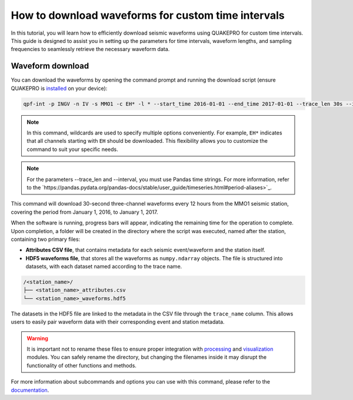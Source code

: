 How to download waveforms for custom time intervals
======================================================

In this tutorial, you will learn how to efficiently download seismic waveforms using QUAKEPRO for custom time intervals. This guide is designed to assist you in setting up the parameters for time intervals, waveform lengths, and sampling frequencies to seamlessly retrieve the necessary waveform data.

Waveform download
-----------------

You can download the waveforms by opening the command prompt and running the download script (ensure QUAKEPRO is `installed <https://quakepro.readthedocs.io/en/latest/user_guide/installation.html>`_ on your device):

.. code-block:: bash

    qpf-int -p INGV -n IV -s MMO1 -c EH* -l * --start_time 2016-01-01 --end_time 2017-01-01 --trace_len 30s --interval 12H

.. note::
    In this command, wildcards are used to specify multiple options conveniently. For example, ``EH*`` indicates that all channels starting with ``EH`` should be downloaded. This flexibility allows you to customize the command to suit your specific needs.

.. note::
    For the parameters --trace_len and --interval, you must use Pandas time strings. For more information, refer to the `https://pandas.pydata.org/pandas-docs/stable/user_guide/timeseries.html#period-aliases>`_.

This command will download 30-second three-channel waveforms every 12 hours from the MMO1 seismic station, covering the period from January 1, 2016, to January 1, 2017.

When the software is running, progress bars will appear, indicating the remaining time for the operation to complete. Upon completion, a folder will be created in the directory where the script was executed, named after the station, containing two primary files:

.. raw:: html
    <br>

- **Attributes CSV file**, that contains metadata for each seismic event/waveform and the station itself.
- **HDF5 waveforms file**, that stores all the waveforms as ``numpy.ndarray`` objects. The file is structured into datasets, with each dataset named according to the trace name.

.. code-block:: text

    /<station_name>/
    ├── <station_name>_attributes.csv
    └── <station_name>_waveforms.hdf5

The datasets in the HDF5 file are linked to the metadata in the CSV file through the ``trace_name`` column. This allows users to easily pair waveform data with their corresponding event and station metadata.

.. warning::
    It is important not to rename these files to ensure proper integration with `processing <https://quakepro.readthedocs.io/en/latest/documentation/modules/processing.html>`_ and `visualization <https://quakepro.readthedocs.io/en/latest/documentation/modules/plot.html>`_ modules. You can safely rename the directory, but changing the filenames inside it may disrupt the functionality of other functions and methods.

For more information about subcommands and options you can use with this command, please refer to the `documentation <https://quakepro.readthedocs.io/en/latest/library/scripts/fetcher_csv.html>`_.